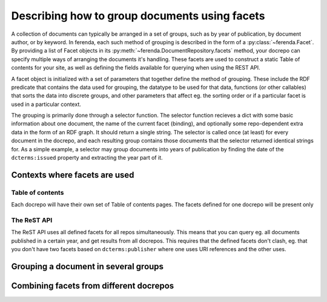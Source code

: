 Describing how to group documents using facets
==============================================

A collection of documents can typically be arranged in a set of
groups, such as by year of publication, by document author, or by
keyword. In ferenda, each such method of grouping is described in the
form of a :py:class:`~ferenda.Facet`. By providing a list of Facet
objects in its :py:meth:`~ferenda.DocumentRepository.facets` method,
your docrepo can specify multiple ways of arranging the documents it's
handling. These facets are used to construct a static Table of
contents for your site, as well as defining the fields available for
querying when using the REST API.

A facet object is initialized with a set of parameters that together
define the method of grouping. These include the RDF predicate that
contains the data used for grouping, the datatype to be used for that
data, functions (or other callables) that sorts the data into discrete
groups, and other parameters that affect eg. the sorting order or if a
particular facet is used in a particular context.

The grouping is primarily done through a selector function. The
selector function recieves a dict with some basic information about
one document, the name of the current facet (binding), and optionally
some repo-dependent extra data in the form of an RDF graph. It should
return a single string. The selector is called once (at least) for
every document in the docrepo, and each resulting group contains those
documents that the selector returned identical strings for. As a
simple example, a selector may group documents into years of
publication by finding the date of the ``dcterms:issued`` property and
extracting the year part of it.

Contexts where facets are used
------------------------------

Table of contents
^^^^^^^^^^^^^^^^^

Each docrepo will have their own set of Table of contents pages. The
facets defined for one docrepo will be present only

The ReST API
^^^^^^^^^^^^

The ReST API uses all defined facets for all repos
simultaneously. This means that you can query eg. all documents
published in a certain year, and get results from all docrepos. This
requires that the defined facets don't clash, eg. that you don't have
two facets based on ``dcterms:publisher`` where one uses URI
references and the other uses.


Grouping a document in several groups
-------------------------------------


Combining facets from different docrepos
----------------------------------------


